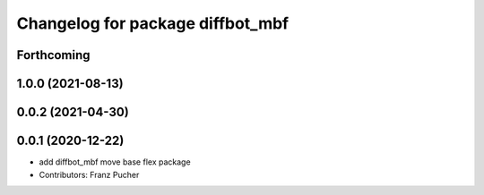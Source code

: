 ^^^^^^^^^^^^^^^^^^^^^^^^^^^^^^^^^
Changelog for package diffbot_mbf
^^^^^^^^^^^^^^^^^^^^^^^^^^^^^^^^^

Forthcoming
-----------

1.0.0 (2021-08-13)
------------------

0.0.2 (2021-04-30)
------------------

0.0.1 (2020-12-22)
------------------
* add diffbot_mbf move base flex package
* Contributors: Franz Pucher
